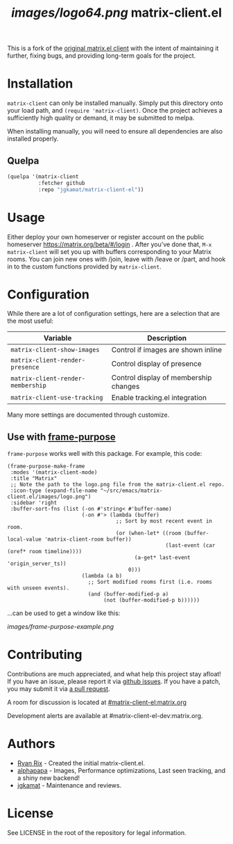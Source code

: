 #+TITLE: [[images/logo64.png]] matrix-client.el

This is a fork of the [[http://doc.rix.si/projects/matrix.el.html][original matrix.el client]] with the intent of maintaining
it further, fixing bugs, and providing long-term goals for the project.

[[https://i.imgur.com/VlzRtEz.png][https://i.imgur.com/VlzRtEz.png]]

* Installation

~matrix-client~ can only be installed manually. Simply put this directory onto
your load path, and ~(require 'matrix-client)~. Once the project achieves a
sufficiently high quality or demand, it may be submitted to melpa.

When installing manually, you will need to ensure all dependencies are also
installed properly.

** Quelpa

#+BEGIN_SRC emacs-lisp
  (quelpa '(matrix-client
            :fetcher github
            :repo "jgkamat/matrix-client-el"))
#+END_SRC

* Usage

Either deploy your own homeserver or register account on the public homeserver
https://matrix.org/beta/#/login . After you've done that, =M-x matrix-client=
will set you up with buffers corresponding to your Matrix rooms. You can join
new ones with /join, leave with /leave or /part, and hook in to the custom
functions provided by =matrix-client=.

* Configuration

While there are a lot of configuration settings, here are a selection that are
the most useful:

| Variable                          | Description                           |
|-----------------------------------+---------------------------------------|
| ~matrix-client-show-images~       | Control if images are shown inline    |
| ~matrix-client-render-presence~   | Control display of presence           |
| ~matrix-client-render-membership~ | Control display of membership changes |
| ~matrix-client-use-tracking~      | Enable tracking.el integration        |

Many more settings are documented through customize.

** Use with [[https://github.com/alphapapa/frame-purpose.el][frame-purpose]]

~frame-purpose~ works well with this package.  For example, this code:

#+BEGIN_SRC elisp
  (frame-purpose-make-frame
   :modes '(matrix-client-mode)
   :title "Matrix"
   ;; Note the path to the logo.png file from the matrix-client.el repo.
   :icon-type (expand-file-name "~/src/emacs/matrix-client.el/images/logo.png")
   :sidebar 'right
   :buffer-sort-fns (list (-on #'string< #'buffer-name)
                          (-on #'> (lambda (buffer)
                                     ;; Sort by most recent event in room.
                                     (or (when-let* ((room (buffer-local-value 'matrix-client-room buffer))
                                                     (last-event (car (oref* room timeline))))
                                           (a-get* last-event 'origin_server_ts))
                                         0)))
                          (lambda (a b)
                            ;; Sort modified rooms first (i.e. rooms with unseen events).
                            (and (buffer-modified-p a)
                                 (not (buffer-modified-p b))))))
#+END_SRC

...can be used to get a window like this:

[[images/frame-purpose-example.png]]

* Contributing

Contributions are much appreciated, and what help this project stay afloat! If
you have an issue, please report it via [[https://github.com/jgkamat/matrix-client-legacy-el/issues][github issues]]. If you have a patch, you
may submit it via [[https://github.com/jgkamat/matrix-client-legacy-el/pulls][a pull request]].

A room for discussion is located at [[https://matrix.to/#/#matrix-client-el:matrix.org][#matrix-client-el:matrix.org]]

Development alerts are available at #matrix-client-el-dev:matrix.org.

* Authors

- [[http://whatthefuck.computer/][Ryan Rix]] - Created the initial matrix-client.el.
- [[https://github.com/alphapapa][alphapapa]] - Images, Performance optimizations, Last seen tracking, and a shiny
  new backend!
- [[https://jgkamat.github.io/][jgkamat]] - Maintenance and reviews.

* License

See LICENSE in the root of the repository for legal information.
